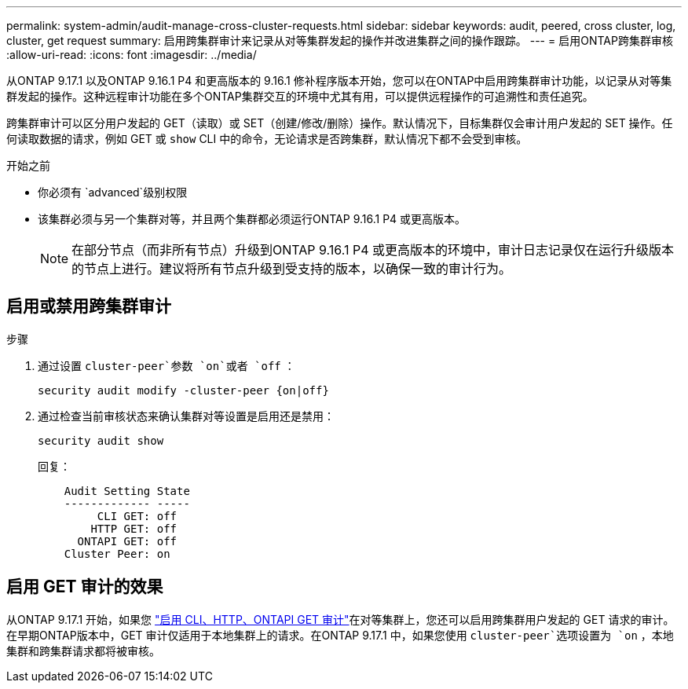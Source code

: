 ---
permalink: system-admin/audit-manage-cross-cluster-requests.html 
sidebar: sidebar 
keywords: audit, peered, cross cluster, log, cluster, get request 
summary: 启用跨集群审计来记录从对等集群发起的操作并改进集群之间的操作跟踪。 
---
= 启用ONTAP跨集群审核
:allow-uri-read: 
:icons: font
:imagesdir: ../media/


[role="lead"]
从ONTAP 9.17.1 以及ONTAP 9.16.1 P4 和更高版本的 9.16.1 修补程序版本开始，您可以在ONTAP中启用跨集群审计功能，以记录从对等集群发起的操作。这种远程审计功能在多个ONTAP集群交互的环境中尤其有用，可以提供远程操作的可追溯性和责任追究。

跨集群审计可以区分用户发起的 GET（读取）或 SET（创建/修改/删除）操作。默认情况下，目标集群仅会审计用户发起的 SET 操作。任何读取数据的请求，例如 GET 或 `show` CLI 中的命令，无论请求是否跨集群，默认情况下都不会受到审核。

.开始之前
* 你必须有 `advanced`级别权限
* 该集群必须与另一个集群对等，并且两个集群都必须运行ONTAP 9.16.1 P4 或更高版本。
+

NOTE: 在部分节点（而非所有节点）升级到ONTAP 9.16.1 P4 或更高版本的环境中，审计日志记录仅在运行升级版本的节点上进行。建议将所有节点升级到受支持的版本，以确保一致的审计行为。





== 启用或禁用跨集群审计

.步骤
. 通过设置 `cluster-peer`参数 `on`或者 `off` ：
+
[source, cli]
----
security audit modify -cluster-peer {on|off}
----
. 通过检查当前审核状态来确认集群对等设置是启用还是禁用：
+
[listing]
----
security audit show
----
+
回复：

+
[listing]
----
    Audit Setting State
    ------------- -----
         CLI GET: off
        HTTP GET: off
      ONTAPI GET: off
    Cluster Peer: on
----




== 启用 GET 审计的效果

从ONTAP 9.17.1 开始，如果您 https://docs.netapp.com/us-en/ontap-cli/security-audit-modify.html["启用 CLI、HTTP、ONTAPI GET 审计"^]在对等集群上，您还可以启用跨集群用户发起的 GET 请求的审计。在早期ONTAP版本中，GET 审计仅适用于本地集群上的请求。在ONTAP 9.17.1 中，如果您使用 `cluster-peer`选项设置为 `on` ，本地集群和跨集群请求都将被审核。
